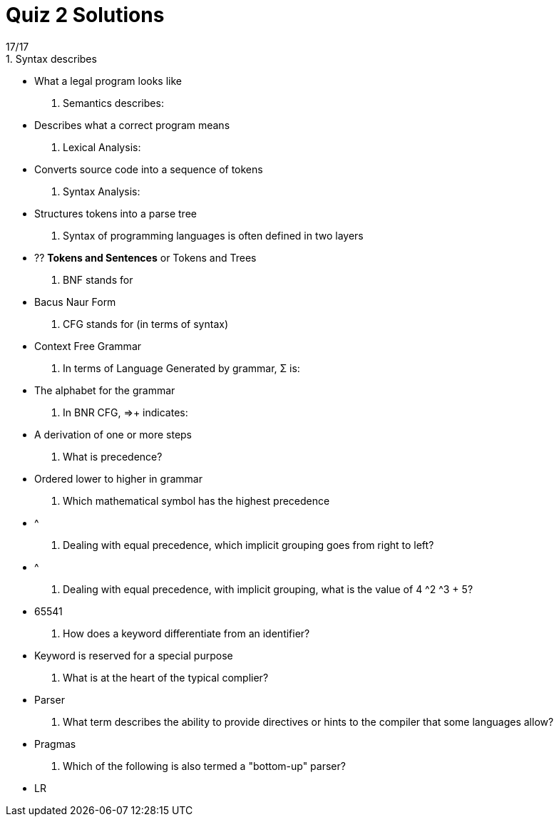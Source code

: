 = Quiz 2 Solutions
17/17
1. Syntax describes:
** What a legal program looks like
2. Semantics describes:
** Describes what a correct program means
3. Lexical Analysis:
** Converts source code into a sequence of tokens
4. Syntax Analysis:
** Structures tokens into a parse tree
5. Syntax of programming languages is often defined in two layers
** ?? **Tokens and Sentences** or Tokens and Trees
6. BNF stands for
** Bacus Naur Form
7. CFG stands for (in terms of syntax)
** Context Free Grammar
8. In terms of Language Generated by grammar, Σ is:
** The alphabet for the grammar
9. In BNR CFG, ⇒+ indicates:
** A derivation of one or more steps
10. What is precedence?
** Ordered lower to higher in grammar
11. Which mathematical symbol has the highest precedence
** ^
12. Dealing with equal precedence, which implicit grouping goes from right to left?
** ^
13. Dealing with equal precedence, with implicit grouping, what is the value of 4 ^2 ^3 + 5?
** 65541
14. How does a keyword differentiate from an identifier?
** Keyword is reserved for a special purpose
15. What is at the heart of the typical complier?
** Parser
16. What term describes the ability to provide directives or hints to the compiler that some languages allow?
** Pragmas
17. Which of the following is also termed a "bottom-up" parser?
** LR
